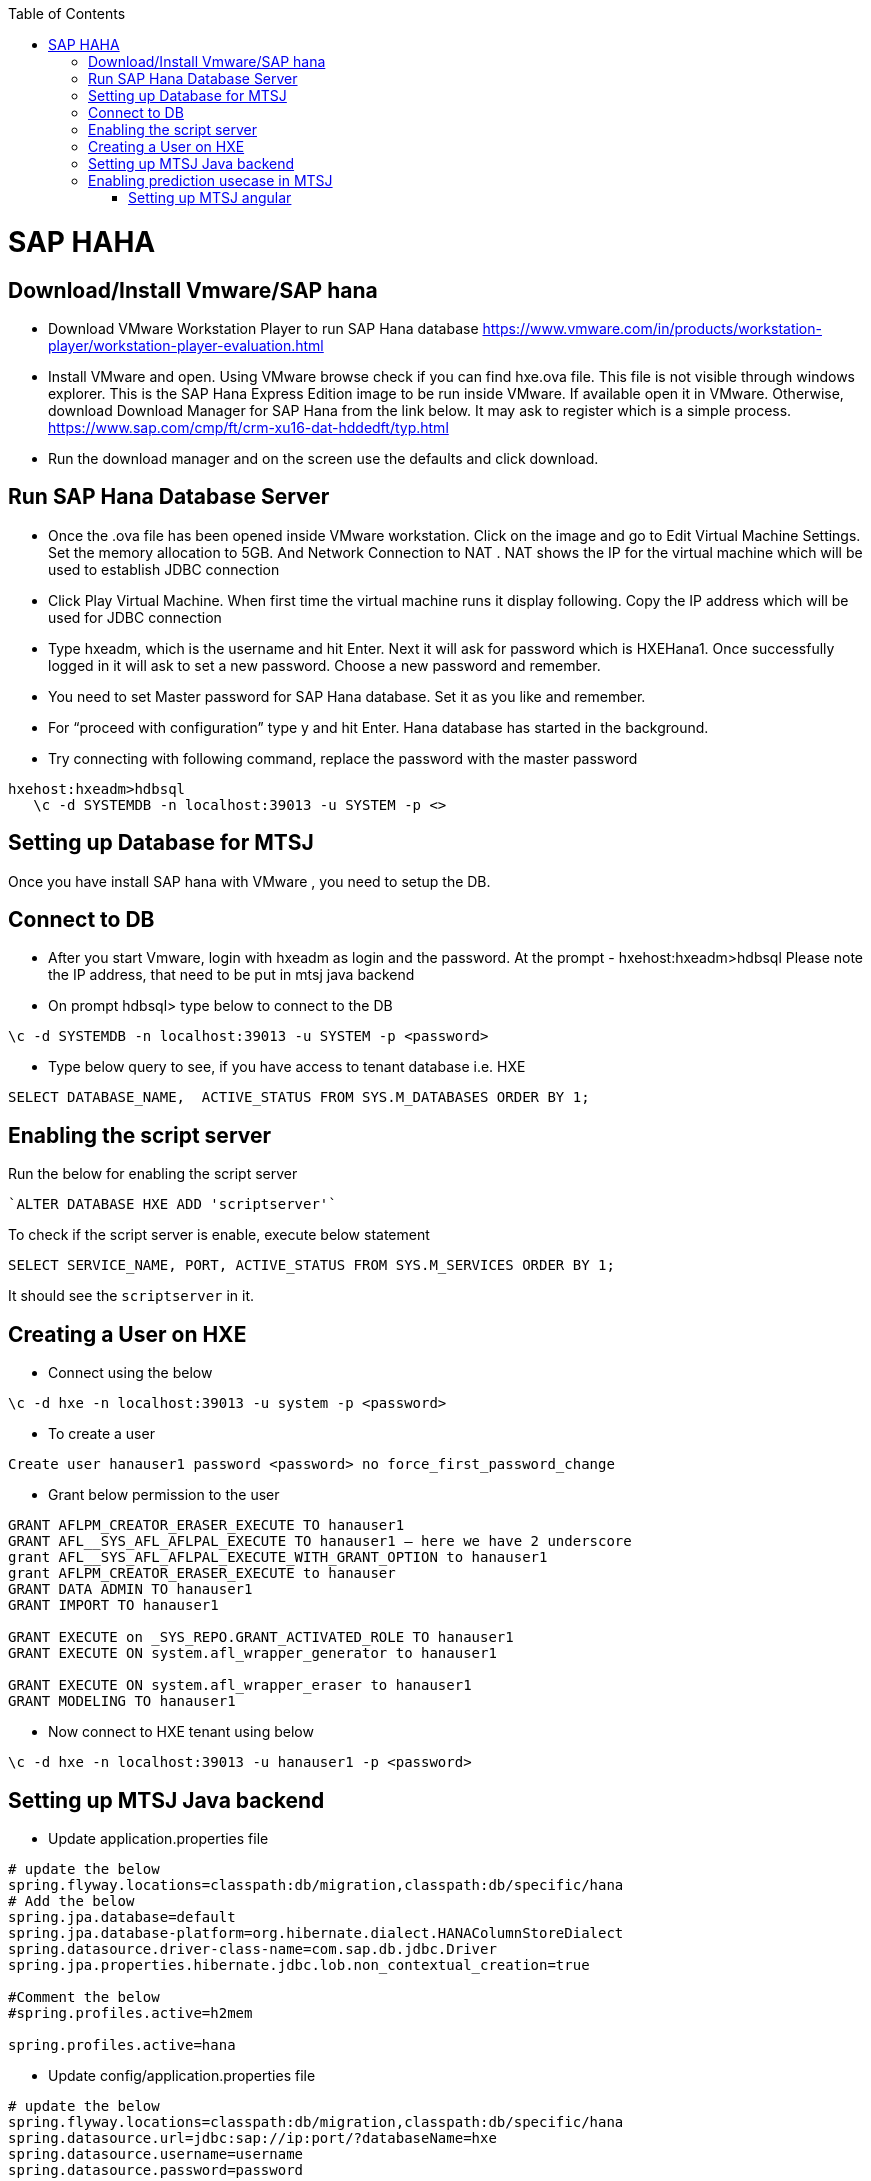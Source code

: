 :toc: macro
toc::[]

= SAP HAHA

== Download/Install Vmware/SAP hana

- Download VMware Workstation Player to run SAP Hana database https://www.vmware.com/in/products/workstation-player/workstation-player-evaluation.html  
- Install VMware and open. Using VMware browse check if you can find hxe.ova file. This file is not visible through windows explorer. This is the SAP Hana Express Edition image to be run inside VMware. If available open it in VMware. Otherwise, download Download Manager for SAP Hana from the link below. It may ask to register which is a simple process.
https://www.sap.com/cmp/ft/crm-xu16-dat-hddedft/typ.html
- Run the download manager and on the screen use the defaults and click download.

== Run SAP Hana Database Server

- Once the .ova file has been opened inside VMware workstation. Click on the image and go to Edit Virtual Machine Settings. Set the memory allocation to 5GB. And Network Connection to NAT . NAT shows the IP for the virtual machine which will be used to establish JDBC connection
- Click Play Virtual Machine. When first time the virtual machine runs it display following. Copy the IP address which will be used for JDBC connection
- Type hxeadm, which is the username and hit Enter. Next it will ask for password which is HXEHana1. Once successfully logged in it will ask to set a new password. Choose a new password and remember.
- You need to set Master password for SAP Hana database. Set it as you like and remember.
- For “proceed with configuration” type y and hit Enter. Hana database has started in the background.
- Try connecting with following command, replace the password with the master password
[source, text]
----
hxehost:hxeadm>hdbsql
   \c -d SYSTEMDB -n localhost:39013 -u SYSTEM -p <>
----

== Setting up Database for MTSJ

Once you have install SAP hana with VMware , you need to setup the DB.

== Connect to DB

- After you start Vmware, login with hxeadm as login and the password.
At the prompt  - hxehost:hxeadm>hdbsql
Please note the IP address, that need to be put in mtsj java backend

- On prompt hdbsql> type below to connect to the DB
[source, sql]
----
\c -d SYSTEMDB -n localhost:39013 -u SYSTEM -p <password>
----

- Type below query to see, if you have access to tenant database i.e. HXE
[source, sql]
----
SELECT DATABASE_NAME,  ACTIVE_STATUS FROM SYS.M_DATABASES ORDER BY 1;
----

== Enabling the script server
Run the below for enabling the script server
[source, sql]
----
`ALTER DATABASE HXE ADD 'scriptserver'`
----
To check if the script server is enable, execute below statement
[source, sql]
----
SELECT SERVICE_NAME, PORT, ACTIVE_STATUS FROM SYS.M_SERVICES ORDER BY 1;
----
It should see the `scriptserver` in it.

== Creating a User on HXE

- Connect using the below
[source, sql]
----
\c -d hxe -n localhost:39013 -u system -p <password>
----
- To create a user
[source, sql]
----
Create user hanauser1 password <password> no force_first_password_change
----
- Grant below permission to the user
[source, sql]
----
GRANT AFLPM_CREATOR_ERASER_EXECUTE TO hanauser1
GRANT AFL__SYS_AFL_AFLPAL_EXECUTE TO hanauser1 – here we have 2 underscore
grant AFL__SYS_AFL_AFLPAL_EXECUTE_WITH_GRANT_OPTION to hanauser1
grant AFLPM_CREATOR_ERASER_EXECUTE to hanauser
GRANT DATA ADMIN TO hanauser1
GRANT IMPORT TO hanauser1

GRANT EXECUTE on _SYS_REPO.GRANT_ACTIVATED_ROLE TO hanauser1
GRANT EXECUTE ON system.afl_wrapper_generator to hanauser1

GRANT EXECUTE ON system.afl_wrapper_eraser to hanauser1
GRANT MODELING TO hanauser1
----

- Now connect to HXE tenant using below
[source, sql]
----
\c -d hxe -n localhost:39013 -u hanauser1 -p <password>
----
== Setting up MTSJ Java backend

- Update application.properties file

[source, properties]
----
# update the below
spring.flyway.locations=classpath:db/migration,classpath:db/specific/hana
# Add the below
spring.jpa.database=default
spring.jpa.database-platform=org.hibernate.dialect.HANAColumnStoreDialect
spring.datasource.driver-class-name=com.sap.db.jdbc.Driver
spring.jpa.properties.hibernate.jdbc.lob.non_contextual_creation=true

#Comment the below
#spring.profiles.active=h2mem

spring.profiles.active=hana
----

- Update config/application.properties file

[source, properties]
----
# update the below
spring.flyway.locations=classpath:db/migration,classpath:db/specific/hana
spring.datasource.url=jdbc:sap://ip:port/?databaseName=hxe
spring.datasource.username=username
spring.datasource.password=password
----

== Enabling prediction usecase in MTSJ

=== Setting up MTSJ angular

update the following property in config file in my-thai-star\angular\src\app\core\config

[source, properties]
----
enablePrediction: true,
----

- Setting up data for Predictive use case, please refer to https://github.com/SAP/hana-my-thai-star-data-generator 

